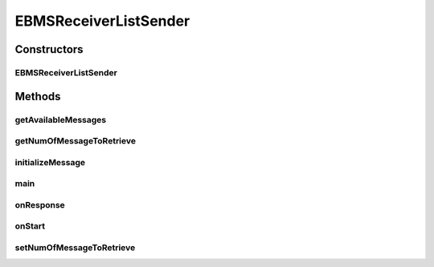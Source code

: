 .. java:import:: java.util Date

.. java:import:: java.util List

.. java:import:: java.util ArrayList

.. java:import:: hk.hku.cecid.corvus.util FileLogger

.. java:import:: hk.hku.cecid.corvus.ws.data DataFactory

.. java:import:: hk.hku.cecid.corvus.ws.data EBMSMessageData

.. java:import:: hk.hku.cecid.corvus.ws.data EBMSPartnershipData

.. java:import:: hk.hku.cecid.piazza.commons.util PropertyTree

EBMSReceiverListSender
======================

.. java:package:: hk.hku.cecid.corvus.ws
   :noindex:

.. java:type:: public class EBMSReceiverListSender extends MessageSender

   The \ ``EBMSReceiverListSender``\  is a client sender sending SOAP web services request to H2O \ ``EbMS``\  plugin for query whether if there is any message that are available. The web service parameters are defined in the below:

   .. parsed-literal::

      <part name="cpaId" type="s:string" />
      <part name="service" type="s:string" />
      <part name="action" type="s:string" />
      <part name="convId" type="s:string" />
      <part name="fromPartyId" type="s:string" />
      <part name="fromPartyType" type="s:string" />
      <part name="toPartyId" type="s:string" />
      <part name="toPartyType" type="s:string" />
      <part name="numOfMessages" type="s:int" />

   :author: Twinsen Tsang

Constructors
------------
EBMSReceiverListSender
^^^^^^^^^^^^^^^^^^^^^^

.. java:constructor:: public EBMSReceiverListSender(FileLogger l, EBMSMessageData m, EBMSPartnershipData p)
   :outertype: EBMSReceiverListSender

   Explicit Constructor.

   :param l: The logger used for log message and exception.
   :param m: The message data for party information and send/recv configuration.
   :param p: The partnership data.

Methods
-------
getAvailableMessages
^^^^^^^^^^^^^^^^^^^^

.. java:method:: public List getAvailableMessages()
   :outertype: EBMSReceiverListSender

   This method should be called after the event \ :java:ref:`onResponse()`\

   :return: a list of message id that are ready to download.

getNumOfMessageToRetrieve
^^^^^^^^^^^^^^^^^^^^^^^^^

.. java:method:: public int getNumOfMessageToRetrieve()
   :outertype: EBMSReceiverListSender

   :return: number of message to retrieve for one soap call.

initializeMessage
^^^^^^^^^^^^^^^^^

.. java:method:: public void initializeMessage() throws Exception
   :outertype: EBMSReceiverListSender

   Initialize the message using the properties in the MessageProps.

main
^^^^

.. java:method:: public static void main(String[] args)
   :outertype: EBMSReceiverListSender

   The main method is for CLI mode.

onResponse
^^^^^^^^^^

.. java:method:: public void onResponse() throws Exception
   :outertype: EBMSReceiverListSender

   [@EVENT] Record all the EbMS message that ready to download. Developer should invocate \ :java:ref:`getAvailableMessages()`\  to get a list of all ready EbMS message.

onStart
^^^^^^^

.. java:method:: public void onStart()
   :outertype: EBMSReceiverListSender

   Initialize the SOAP Message.

setNumOfMessageToRetrieve
^^^^^^^^^^^^^^^^^^^^^^^^^

.. java:method:: public void setNumOfMessageToRetrieve(int numMsgs)
   :outertype: EBMSReceiverListSender

   Set number of message to retrieve for one soap call.

   :param numMsgs: number of message to retrieve for one soap call.

